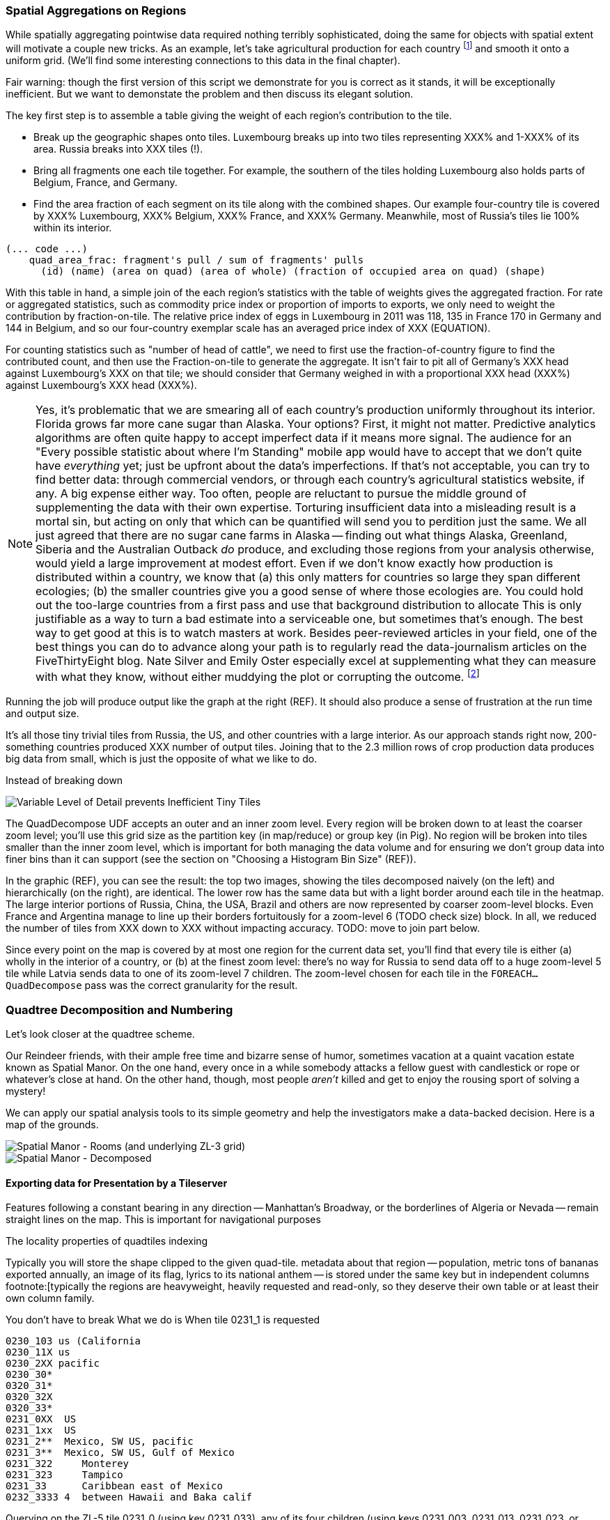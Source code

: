 === Spatial Aggregations on Regions

While spatially aggregating pointwise data required nothing terribly sophisticated, doing the same for objects with spatial extent will motivate a couple new tricks. As an example, let's take agricultural production for each country footnote:[downloaded from the website of FAOSTAT, The Statistical Division of the Food and Agriculture Organization of the United Nations] and smooth it onto a uniform grid. (We'll find some interesting connections to this data in the final chapter).

Fair warning: though the first version of this script we demonstrate for you is correct as it stands, it will be exceptionally inefficient. But we want to demonstate the problem and then discuss its elegant solution.

// X points    Y gridcells occupied    ~ 6000 grid cells (50 x 120)

The key first step is to assemble a table giving the weight of each region's contribution to the tile.

* Break up the geographic shapes onto tiles. Luxembourg breaks up into two tiles representing XXX% and 1-XXX% of its area. Russia breaks into XXX tiles (!).
* Bring all fragments one each tile together. For example, the southern of the tiles holding Luxembourg also holds parts of Belgium, France, and Germany.
* Find the area fraction of each segment on its tile along with the combined shapes. Our example four-country tile is covered by XXX% Luxembourg, XXX% Belgium, XXX% France, and XXX% Germany. Meanwhile, most of Russia's tiles lie 100% within its interior.

------
(... code ...)
    quad_area_frac: fragment's pull / sum of fragments' pulls
      (id) (name) (area on quad) (area of whole) (fraction of occupied area on quad) (shape)
------

With this table in hand, a simple join of the each region's statistics with the table of weights gives the aggregated fraction. For rate or aggregated statistics, such as commodity price index or proportion of imports to exports, we only need to weight the contribution by fraction-on-tile. The relative price index of eggs in Luxembourg in 2011 was 118, 135 in France
  170 in Germany and 144 in Belgium, and so our four-country exemplar scale has an averaged
  price index of XXX (EQUATION).

For counting statistics such as "number of head of cattle", we need to first use the fraction-of-country figure to find the contributed count, and then use the
Fraction-on-tile to generate the aggregate.
It isn't fair to pit all of Germany's XXX head against Luxembourg's XXX on that tile; we should consider that Germany weighed in with a proportional XXX head (XXX%) against Luxembourg's XXX head (XXX%).

NOTE: Yes, it's problematic that we are smearing all of each country's production uniformly throughout its interior. Florida grows far more cane sugar than Alaska. Your options?
First, it might not matter. Predictive analytics algorithms are often quite happy to accept imperfect data if it means more signal. The audience for an "Every possible statistic about where I'm Standing" mobile app would have to accept that we don't quite have _everything_ yet; just be upfront about the data's imperfections.
If that's not acceptable, you can try to find better data: through commercial vendors, or through each country's agricultural statistics website, if any. A big expense either way.
Too often, people are reluctant to pursue the middle ground of supplementing the data with their own expertise.
Torturing insufficient data into a misleading result is a mortal sin, but acting on only that which can be quantified will send you to perdition just the same. We all just agreed that there are no sugar cane farms in Alaska -- finding out what things Alaska, Greenland, Siberia and the Australian Outback _do_ produce, and excluding those regions from your analysis otherwise, would yield a large improvement at modest effort.
Even if we don't know exactly how production is distributed within a country, we know that (a) this only matters for countries so large they span different ecologies; (b) the smaller countries give you a good sense of where those ecologies are.
You could hold out the too-large countries from a first pass and use that background distribution to allocate
This is only justifiable as a way to turn a bad estimate into a serviceable one, but sometimes that's enough.
The best way to get good at this is to watch masters at work. Besides peer-reviewed articles in your field, one of the best things you can do to advance along your path is to regularly read the data-journalism articles on the FiveThirtyEight blog.
Nate Silver and Emily Oster especially excel at supplementing what they can measure with what they know, without either muddying the plot or corrupting the outcome. footnote:[Some other recommendations include https://en.wikipedia.org/wiki/Steven_Levitt[Steven Levitt]'s journal articles and the Freakonomics blog; OKCupid's OKStats (REF); and http://analyticsmadeskeezy.com/[Analytics Made Skeezy] (REF).
On the data visualization front, see Flowing Data (REF) and The Why Axis (REF)]

Running the job will produce output like the graph at the right (REF). It should also produce a sense of frustration at the run time and output size.

It's all those tiny trivial tiles from Russia, the US, and other countries with a large interior.
As our approach stands right now,
200-something countries produced XXX number of output tiles.
Joining that to the 2.3 million rows of crop production data produces big data from small, which is just the opposite of what we like to do.
//  2,359,750 lines 247,038,588 chars Production_Crops_E_All_Data.csv

// If what follows doesn't set your heart singing, you might have chosen the wrong profession.

// Our solution will follow the same logic as the solution JT learned from the friendly pianist.

Instead of breaking down

image::images/11-f-quad_decompositions/11-quaddecomp-world-mercator.png[Variable Level of Detail prevents Inefficient Tiny Tiles]

The QuadDecompose UDF accepts an outer and an inner zoom level.
Every region will be broken down to at least the coarser zoom level; you'll use this grid size as the partition key (in map/reduce) or group key (in Pig).
No region will be broken into tiles smaller than the inner zoom level, which is important for both managing the data volume and for ensuring we don't group data into finer bins than it can support (see the section on "Choosing a Histogram Bin Size" (REF)).

In the graphic (REF), you can see the result:
the top two images, showing the tiles decomposed naively (on the left) and hierarchically (on the right), are identical. The lower row has the same data but with a light border around each tile in the heatmap. The large interior portions of Russia, China, the USA, Brazil and others are now represented by coarser zoom-level blocks. Even France and Argentina manage to line up their borders fortuitously for a zoom-level 6 (TODO check size) block. In all, we reduced the number of tiles from XXX down to XXX without impacting accuracy.
// 
TODO: move to join part below.

Since every point on the map is covered by at most one region for the current data set, you'll find that every tile is either (a) wholly in the interior of a country, or (b) at the finest zoom level: there's no way for Russia to send data off to a huge zoom-level 5 tile while Latvia sends data to one of its zoom-level 7 children.
The zoom-level chosen for each tile in the `FOREACH...QuadDecompose` pass was the correct granularity for the result.

// TODO: reword

=== Quadtree Decomposition and Numbering

Let's look closer at the quadtree scheme.

Our Reindeer friends, with their ample free time and bizarre sense of humor, sometimes vacation at a quaint vacation estate known as Spatial Manor. On the one hand, every once in a while somebody attacks a fellow guest with candlestick or rope or whatever's close at hand. On the other hand, though, most people _aren't_ killed and get to enjoy the rousing sport of solving a mystery!

We can apply our spatial analysis tools to its simple geometry and help the investigators make a data-backed decision. Here is a map of the grounds.

image::images/images/11-f-quad_decompositions/spatial_manor-rooms_peeps_grid.png[Spatial Manor - Rooms (and underlying ZL-3 grid)]

image::images/images/11-f-quad_decompositions/spatial_manor-quadkeys.png[Spatial Manor - Decomposed]



// === Projections and Tiling Schemes
// 
// 
// * Equal-area:
//   - features uniformly distributed on the globe will be uniformly distributed among grid cells.
// * Platte-Careé (Equirectangular)
//   - Extremely simple to compute
//   - Plot directly into screen coordinates with
//   -

==== Exporting data for Presentation by a Tileserver

// The most commonly

Features following a constant bearing in any direction -- Manhattan's Broadway, or the borderlines of Algeria or Nevada -- remain straight lines on the map. This is important for navigational purposes

The locality properties of quadtiles indexing

Typically you will store the shape clipped to the given quad-tile.
 metadata about that region -- population, metric tons of bananas exported annually, an image of its flag, lyrics to its national anthem -- is stored under the same key but in independent columns footnote:[typically the regions are heavyweight, heavily requested and read-only, so they deserve their own table or at least their own column family.

You don't have to break
What we do is
When tile 0231_1 is requested

    0230_103 us (California
    0230_11X us
    0230_2XX pacific
    0230_30*
    0320_31*
    0320_32X
    0320_33*
    0231_0XX  US
    0231_1xx  US
    0231_2**  Mexico, SW US, pacific
    0231_3**  Mexico, SW US, Gulf of Mexico
    0231_322     Monterey
    0231_323     Tampico
    0231_33      Caribbean east of Mexico
    0232_3333 4  between Hawaii and Baka calif

Querying on the ZL-5 tile 0231_0 (using key 0231_033), any of its four children (using keys 0231_003, 0231_013, 0231_023, or 0231_033) or any of the sixteen ZL-7 descendants 0231_000 through 0231_033 will retrieve a single tile. Querying on its parent 0231 will return tiles for 0231_0 and 0231_1, and a collection of zoom level 6 and 7 tiles covering the southwest US, Mexico and the Gulf of Mexico.

TODO: screenshot.

Our data is stored with no duplication, but

Its easy to decompose or clip a super-tile to a requested (finer) zoom level. The longitude just divides normally along the tile: a hypothetical tile from 16 to 32 would have spatial coordinates 16, 18, 20, .... The latitude cut points do not subdivide directly, but only need to be calculated for one edge: if tile 0230_00 has bottom edge XX latitude, so does tile 0230_01, 0230_10, 0231_11, and others in its horizontal grid row.

// NOTE:  The multiscale keys work very well in HBase too.  For the case where you are storing multiscale regions and querying on points, you will want to use a replacement character that is lexicographically after the digits, say, the letter "x."  To find the record for a given point, do a range request for one record on the interval starting with that point's quad key and extending to infinity (xxxxx…).  For a point with the finest-grain quad key of 012012, if the database had a record for 012012, that will turn up; if, instead, that region only required zoom level 4, the appropriate row (0120xx) would be correctly returned.
